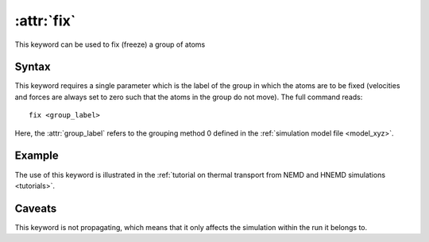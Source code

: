 .. _kw_fix:
.. index::
   single: fix (keyword in run.in)

:attr:`fix`
===========

This keyword can be used to fix (freeze) a group of atoms

Syntax
------
This keyword requires a single parameter which is the label of the group in which the atoms are to be fixed (velocities and forces are always set to zero such that the atoms in the group do not move).
The full command reads::

  fix <group_label>

Here, the :attr:`group_label` refers to the grouping method 0 defined in the :ref:`simulation model file <model_xyz>`.

Example
-------
The use of this keyword is illustrated in the :ref:`tutorial on thermal transport from NEMD and HNEMD simulations <tutorials>`.

Caveats
-------
This keyword is not propagating, which means that it only affects the simulation within the run it belongs to.

